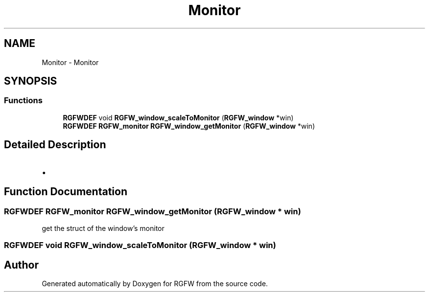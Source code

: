 .TH "Monitor" 3 "Fri Jan 3 2025" "RGFW" \" -*- nroff -*-
.ad l
.nh
.SH NAME
Monitor \- Monitor
.SH SYNOPSIS
.br
.PP
.SS "Functions"

.in +1c
.ti -1c
.RI "\fBRGFWDEF\fP void \fBRGFW_window_scaleToMonitor\fP (\fBRGFW_window\fP *win)"
.br
.ti -1c
.RI "\fBRGFWDEF\fP \fBRGFW_monitor\fP \fBRGFW_window_getMonitor\fP (\fBRGFW_window\fP *win)"
.br
.in -1c
.SH "Detailed Description"
.PP 

.IP "\(bu" 2

.PP

.SH "Function Documentation"
.PP 
.SS "\fBRGFWDEF\fP \fBRGFW_monitor\fP RGFW_window_getMonitor (\fBRGFW_window\fP * win)"
get the struct of the window's monitor 
.br
 
.SS "\fBRGFWDEF\fP void RGFW_window_scaleToMonitor (\fBRGFW_window\fP * win)"

.SH "Author"
.PP 
Generated automatically by Doxygen for RGFW from the source code\&.
